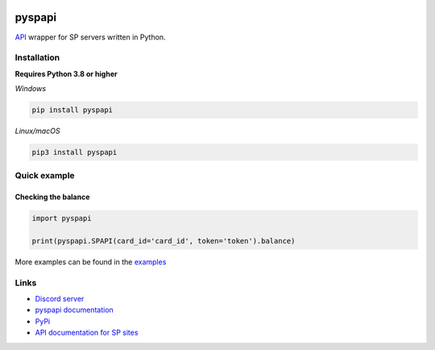 .. image:: https://raw.githubusercontent.com/deesiigneer/pyspapi/main/assets/repo-banner.png
   :alt: pyspapi

.. image:: https://img.shields.io/discord/850091193190973472?color=5865F2&label=discord
   :target: https://discord.gg/VbyHaKRAaN
   :alt: Discord server invite
.. image:: https://img.shields.io/github/v/release/deesiigneer/pyspapi?include_prereleases&label=github%20release
   :target: https://github.com/deesiigneer/pyspapi/
   :alt: GitHub release (latest by date including pre-releases)
.. image:: https://img.shields.io/pypi/v/pyspapi.svg
   :target: https://pypi.org/project/pyspapi/
   :alt: PyPI downloads info
.. image:: https://img.shields.io/pypi/dm/pyspapi?color=informational&label=pypi%20downloads
   :target: https://pypi.org/project/pyspapi/
   :alt: PyPI version info
.. image:: https://img.shields.io/readthedocs/pyspapi
   :target: https://pyspapi.readthedocs.io/
   :alt: pyspapi documentation

pyspapi
========

`API <https://github.com/sp-worlds/api-docs>`_ wrapper for SP servers written in Python.

Installation
-------------
**Requires Python 3.8 or higher**

*Windows*


.. code:: sh

    pip install pyspapi

*Linux/macOS*

.. code:: sh

    pip3 install pyspapi

Quick example
--------------

Checking the balance
~~~~~~~~~~~~~~~~~~~~~
.. code:: py

  import pyspapi

  print(pyspapi.SPAPI(card_id='card_id', token='token').balance)

More examples can be found in the `examples <https://github.com/deesiigneer/pyspapi/tree/main/examples>`_

Links
------

- `Discord server <https://discord.gg/VbyHaKRAaN>`_
- `pyspapi documentation <https://pyspapi.readthedocs.io/>`_
- `PyPi <https://pypi.org/project/pyspapi/>`_
- `API documentation for SP sites <https://github.com/sp-worlds/api-docs>`_
